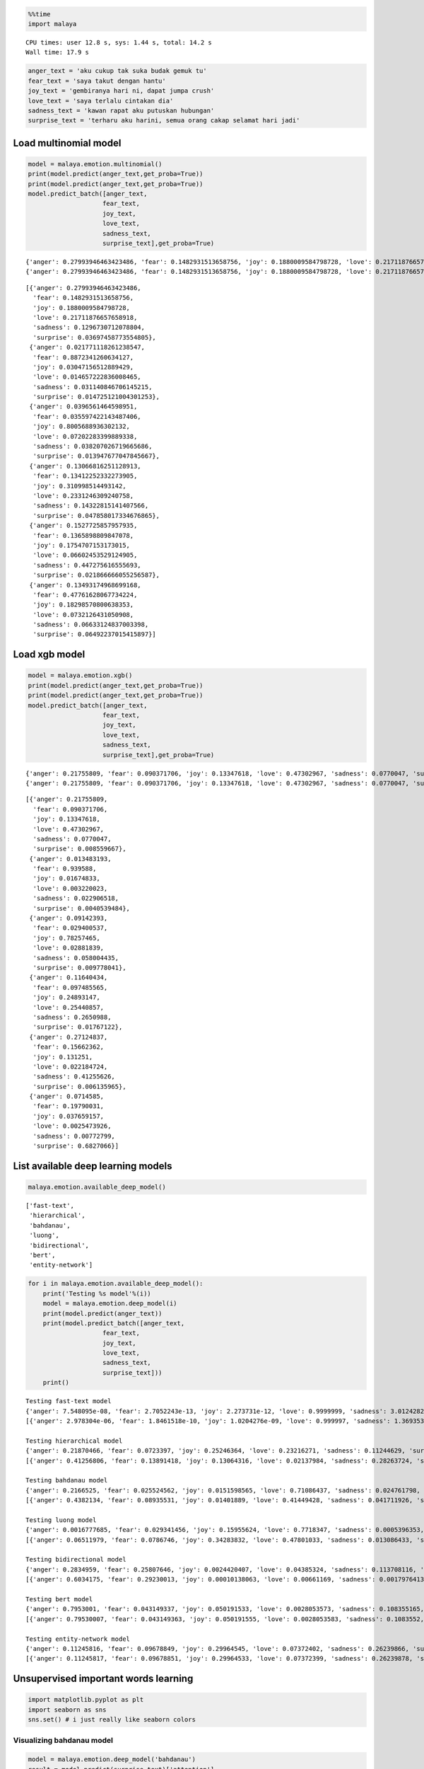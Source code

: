 
.. code:: python

    %%time
    import malaya


.. parsed-literal::

    CPU times: user 12.8 s, sys: 1.44 s, total: 14.2 s
    Wall time: 17.9 s


.. code:: python

    anger_text = 'aku cukup tak suka budak gemuk tu'
    fear_text = 'saya takut dengan hantu'
    joy_text = 'gembiranya hari ni, dapat jumpa crush'
    love_text = 'saya terlalu cintakan dia'
    sadness_text = 'kawan rapat aku putuskan hubungan'
    surprise_text = 'terharu aku harini, semua orang cakap selamat hari jadi'

Load multinomial model
----------------------

.. code:: python

    model = malaya.emotion.multinomial()
    print(model.predict(anger_text,get_proba=True))
    print(model.predict(anger_text,get_proba=True))
    model.predict_batch([anger_text,
                        fear_text,
                        joy_text,
                        love_text,
                        sadness_text,
                        surprise_text],get_proba=True)


.. parsed-literal::

    {'anger': 0.27993946463423486, 'fear': 0.1482931513658756, 'joy': 0.1880009584798728, 'love': 0.21711876657658918, 'sadness': 0.1296730712078804, 'surprise': 0.03697458773554805}
    {'anger': 0.27993946463423486, 'fear': 0.1482931513658756, 'joy': 0.1880009584798728, 'love': 0.21711876657658918, 'sadness': 0.1296730712078804, 'surprise': 0.03697458773554805}




.. parsed-literal::

    [{'anger': 0.27993946463423486,
      'fear': 0.1482931513658756,
      'joy': 0.1880009584798728,
      'love': 0.21711876657658918,
      'sadness': 0.1296730712078804,
      'surprise': 0.03697458773554805},
     {'anger': 0.021771118261238547,
      'fear': 0.8872341260634127,
      'joy': 0.03047156512889429,
      'love': 0.014657222836008465,
      'sadness': 0.031140846706145215,
      'surprise': 0.014725121004301253},
     {'anger': 0.0396561464598951,
      'fear': 0.035597422143487406,
      'joy': 0.8005688936302132,
      'love': 0.07202283399889338,
      'sadness': 0.038207026719665686,
      'surprise': 0.013947677047845667},
     {'anger': 0.13066816251128913,
      'fear': 0.13412252332273905,
      'joy': 0.310998514493142,
      'love': 0.2331246309240758,
      'sadness': 0.14322815141407566,
      'surprise': 0.047858017334676865},
     {'anger': 0.1527725857957935,
      'fear': 0.1365898809847078,
      'joy': 0.1754707153173015,
      'love': 0.06602453529124905,
      'sadness': 0.447275616555693,
      'surprise': 0.021866666055256587},
     {'anger': 0.13493174968699168,
      'fear': 0.47761628067734224,
      'joy': 0.18298570800638353,
      'love': 0.0732126431050908,
      'sadness': 0.06633124837003398,
      'surprise': 0.06492237015415897}]



Load xgb model
--------------

.. code:: python

    model = malaya.emotion.xgb()
    print(model.predict(anger_text,get_proba=True))
    print(model.predict(anger_text,get_proba=True))
    model.predict_batch([anger_text,
                        fear_text,
                        joy_text,
                        love_text,
                        sadness_text,
                        surprise_text],get_proba=True)


.. parsed-literal::

    {'anger': 0.21755809, 'fear': 0.090371706, 'joy': 0.13347618, 'love': 0.47302967, 'sadness': 0.0770047, 'surprise': 0.008559667}
    {'anger': 0.21755809, 'fear': 0.090371706, 'joy': 0.13347618, 'love': 0.47302967, 'sadness': 0.0770047, 'surprise': 0.008559667}




.. parsed-literal::

    [{'anger': 0.21755809,
      'fear': 0.090371706,
      'joy': 0.13347618,
      'love': 0.47302967,
      'sadness': 0.0770047,
      'surprise': 0.008559667},
     {'anger': 0.013483193,
      'fear': 0.939588,
      'joy': 0.01674833,
      'love': 0.003220023,
      'sadness': 0.022906518,
      'surprise': 0.0040539484},
     {'anger': 0.09142393,
      'fear': 0.029400537,
      'joy': 0.78257465,
      'love': 0.02881839,
      'sadness': 0.058004435,
      'surprise': 0.009778041},
     {'anger': 0.11640434,
      'fear': 0.097485565,
      'joy': 0.24893147,
      'love': 0.25440857,
      'sadness': 0.2650988,
      'surprise': 0.01767122},
     {'anger': 0.27124837,
      'fear': 0.15662362,
      'joy': 0.131251,
      'love': 0.022184724,
      'sadness': 0.41255626,
      'surprise': 0.006135965},
     {'anger': 0.0714585,
      'fear': 0.19790031,
      'joy': 0.037659157,
      'love': 0.0025473926,
      'sadness': 0.00772799,
      'surprise': 0.6827066}]



List available deep learning models
-----------------------------------

.. code:: python

    malaya.emotion.available_deep_model()




.. parsed-literal::

    ['fast-text',
     'hierarchical',
     'bahdanau',
     'luong',
     'bidirectional',
     'bert',
     'entity-network']



.. code:: python

    for i in malaya.emotion.available_deep_model():
        print('Testing %s model'%(i))
        model = malaya.emotion.deep_model(i)
        print(model.predict(anger_text))
        print(model.predict_batch([anger_text,
                        fear_text,
                        joy_text,
                        love_text,
                        sadness_text,
                        surprise_text]))
        print()


.. parsed-literal::

    Testing fast-text model
    {'anger': 7.548095e-08, 'fear': 2.7052243e-13, 'joy': 2.273731e-12, 'love': 0.9999999, 'sadness': 3.0124282e-12, 'surprise': 1.9232537e-11}
    [{'anger': 2.978304e-06, 'fear': 1.8461518e-10, 'joy': 1.0204276e-09, 'love': 0.999997, 'sadness': 1.3693535e-09, 'surprise': 2.6386826e-09}, {'anger': 1.2210384e-18, 'fear': 1.0, 'joy': 1.0015556e-19, 'love': 1.8750202e-24, 'sadness': 6.976661e-21, 'surprise': 3.2600536e-15}, {'anger': 2.47199e-19, 'fear': 2.3032567e-22, 'joy': 1.0, 'love': 5.1478095e-14, 'sadness': 4.464682e-20, 'surprise': 1.588908e-15}, {'anger': 4.1249185e-11, 'fear': 1.7474476e-10, 'joy': 0.00022258118, 'love': 0.9997774, 'sadness': 1.6592432e-11, 'surprise': 4.1854236e-09}, {'anger': 4.3972154e-08, 'fear': 2.1118221e-06, 'joy': 3.4898858e-07, 'love': 4.5489975e-12, 'sadness': 0.9999975, 'surprise': 4.8414757e-09}, {'anger': 1.1130476e-23, 'fear': 0.0003273876, 'joy': 5.694222e-17, 'love': 1.9363045e-25, 'sadness': 1.4252974e-26, 'surprise': 0.99967265}]

    Testing hierarchical model
    {'anger': 0.21870466, 'fear': 0.0723397, 'joy': 0.25246364, 'love': 0.23216271, 'sadness': 0.11244629, 'surprise': 0.11188304, 'attention': [['aku', 0.19288461], ['cukup', 0.25843868], ['tak', 0.108033694], ['suka', 0.07043509], ['budak', 0.080554284], ['gemuk', 0.11672647], ['tu', 0.17292716]]}
    [{'anger': 0.41256806, 'fear': 0.13891418, 'joy': 0.13064316, 'love': 0.02137984, 'sadness': 0.28263724, 'surprise': 0.013857505}, {'anger': 0.006116035, 'fear': 0.9831093, 'joy': 0.0070863734, 'love': 0.00031651792, 'sadness': 0.0019696557, 'surprise': 0.0014021696}, {'anger': 0.0034238265, 'fear': 0.0028603936, 'joy': 0.9739377, 'love': 0.0059432993, 'sadness': 0.005335002, 'surprise': 0.008499798}, {'anger': 0.037748642, 'fear': 0.09834084, 'joy': 0.47098926, 'love': 0.25399926, 'sadness': 0.109694675, 'surprise': 0.029227324}, {'anger': 0.012461308, 'fear': 0.012679063, 'joy': 0.005910567, 'love': 0.0016031803, 'sadness': 0.96547556, 'surprise': 0.0018702189}, {'anger': 0.018574355, 'fear': 0.11572055, 'joy': 0.46149588, 'love': 0.21992558, 'sadness': 0.014294567, 'surprise': 0.16998905}]

    Testing bahdanau model
    {'anger': 0.2166525, 'fear': 0.025524562, 'joy': 0.0151598565, 'love': 0.71086437, 'sadness': 0.024761798, 'surprise': 0.007036926, 'attention': [['aku', 0.078082114], ['cukup', 0.06909147], ['tak', 0.047952086], ['suka', 0.24055175], ['budak', 0.13882484], ['gemuk', 0.38366398], ['tu', 0.041833848]]}
    [{'anger': 0.4382134, 'fear': 0.08935531, 'joy': 0.01401889, 'love': 0.41449428, 'sadness': 0.041711926, 'surprise': 0.002206273}, {'anger': 0.001070517, 'fear': 0.9847227, 'joy': 0.004814546, 'love': 0.00042387607, 'sadness': 0.0027839406, 'surprise': 0.006184482}, {'anger': 0.020542638, 'fear': 0.0024991473, 'joy': 0.83662474, 'love': 0.131418, 'sadness': 0.0009067217, 'surprise': 0.00800883}, {'anger': 0.0022841198, 'fear': 0.0043074405, 'joy': 0.06361495, 'love': 0.9130883, 'sadness': 0.006188171, 'surprise': 0.010517066}, {'anger': 0.03213852, 'fear': 0.049160797, 'joy': 0.0064736363, 'love': 0.0005698313, 'sadness': 0.9094809, 'surprise': 0.002176242}, {'anger': 0.0014524, 'fear': 0.30045557, 'joy': 0.030223431, 'love': 0.0032396903, 'sadness': 0.0008275905, 'surprise': 0.66380125}]

    Testing luong model
    {'anger': 0.0016777685, 'fear': 0.029341456, 'joy': 0.15955624, 'love': 0.7718347, 'sadness': 0.0005396353, 'surprise': 0.037050243, 'attention': [['aku', 0.22837706], ['cukup', 0.08437486], ['tak', 0.098626174], ['suka', 0.09288791], ['budak', 0.183754], ['gemuk', 0.15856884], ['tu', 0.15341121]]}
    [{'anger': 0.06511979, 'fear': 0.0786746, 'joy': 0.34283832, 'love': 0.47801033, 'sadness': 0.013086433, 'surprise': 0.022270598}, {'anger': 0.010881466, 'fear': 0.95245326, 'joy': 0.011857338, 'love': 0.001075954, 'sadness': 0.00922352, 'surprise': 0.0145085305}, {'anger': 0.0044609196, 'fear': 0.0004858748, 'joy': 0.9796047, 'love': 0.010732659, 'sadness': 0.0011361868, 'surprise': 0.0035795663}, {'anger': 0.018199386, 'fear': 0.01024426, 'joy': 0.06503831, 'love': 0.28378096, 'sadness': 0.60309285, 'surprise': 0.019644177}, {'anger': 0.0012908528, 'fear': 0.0015431962, 'joy': 0.00025829085, 'love': 0.0001731802, 'sadness': 0.99648786, 'surprise': 0.00024661073}, {'anger': 0.00016957898, 'fear': 0.28888798, 'joy': 0.00024510975, 'love': 0.00014600258, 'sadness': 0.00012586307, 'surprise': 0.7104255}]

    Testing bidirectional model
    {'anger': 0.2834959, 'fear': 0.25807646, 'joy': 0.0024420407, 'love': 0.04385324, 'sadness': 0.113708116, 'surprise': 0.29842427}
    [{'anger': 0.6034175, 'fear': 0.29230013, 'joy': 0.00010138063, 'love': 0.00661169, 'sadness': 0.0017976413, 'surprise': 0.09577158}, {'anger': 0.81299293, 'fear': 0.13775633, 'joy': 0.00064284174, 'love': 0.0014932072, 'sadness': 0.012328662, 'surprise': 0.03478606}, {'anger': 0.76455575, 'fear': 0.15335076, 'joy': 0.00013497456, 'love': 0.0037875765, 'sadness': 0.002890406, 'surprise': 0.07528054}, {'anger': 0.79790246, 'fear': 0.11822995, 'joy': 0.0012087246, 'love': 0.0027527318, 'sadness': 0.030970545, 'surprise': 0.048935644}, {'anger': 0.8012364, 'fear': 0.13785931, 'joy': 0.00030905145, 'love': 0.0021522753, 'sadness': 0.007178641, 'surprise': 0.051264346}, {'anger': 0.29625162, 'fear': 0.29746345, 'joy': 0.0005198121, 'love': 0.028240409, 'sadness': 0.028906224, 'surprise': 0.34861845}]

    Testing bert model
    {'anger': 0.7953001, 'fear': 0.043149337, 'joy': 0.050191533, 'love': 0.0028053573, 'sadness': 0.108355165, 'surprise': 0.00019839591}
    [{'anger': 0.79530007, 'fear': 0.043149363, 'joy': 0.050191555, 'love': 0.0028053583, 'sadness': 0.1083552, 'surprise': 0.0001983959}, {'anger': 0.7761929, 'fear': 0.02267685, 'joy': 0.08533038, 'love': 0.019361326, 'sadness': 0.09622978, 'surprise': 0.00020885638}, {'anger': 0.724599, 'fear': 0.021534633, 'joy': 0.14938025, 'love': 0.009412263, 'sadness': 0.09488238, 'surprise': 0.0001914676}, {'anger': 0.8217926, 'fear': 0.009756618, 'joy': 0.061514165, 'love': 0.03527268, 'sadness': 0.07142815, 'surprise': 0.00023569519}, {'anger': 0.9093987, 'fear': 0.00811897, 'joy': 0.024754424, 'love': 0.003218321, 'sadness': 0.054415427, 'surprise': 9.422473e-05}, {'anger': 0.9215124, 'fear': 0.009484482, 'joy': 0.023237498, 'love': 0.0027847919, 'sadness': 0.042906344, 'surprise': 7.447611e-05}]

    Testing entity-network model
    {'anger': 0.11245816, 'fear': 0.09678849, 'joy': 0.29964545, 'love': 0.07372402, 'sadness': 0.26239866, 'surprise': 0.1549853}
    [{'anger': 0.11245817, 'fear': 0.09678851, 'joy': 0.29964533, 'love': 0.07372399, 'sadness': 0.26239878, 'surprise': 0.15498528}, {'anger': 0.12070423, 'fear': 0.13202831, 'joy': 0.22073878, 'love': 0.031163175, 'sadness': 0.3202514, 'surprise': 0.175114}, {'anger': 0.11448454, 'fear': 0.10408847, 'joy': 0.2848294, 'love': 0.059466686, 'sadness': 0.27815202, 'surprise': 0.1589789}, {'anger': 0.12346853, 'fear': 0.15664044, 'joy': 0.17575133, 'love': 0.019622162, 'sadness': 0.33732292, 'surprise': 0.18719462}, {'anger': 0.117459856, 'fear': 0.115517266, 'joy': 0.25831792, 'love': 0.044844825, 'sadness': 0.2980614, 'surprise': 0.16579871}, {'anger': 0.11082334, 'fear': 0.09062623, 'joy': 0.30381778, 'love': 0.097978726, 'sadness': 0.24158238, 'surprise': 0.15517157}]



Unsupervised important words learning
-------------------------------------

.. code:: python

    import matplotlib.pyplot as plt
    import seaborn as sns
    sns.set() # i just really like seaborn colors

Visualizing bahdanau model
^^^^^^^^^^^^^^^^^^^^^^^^^^

.. code:: python

    model = malaya.emotion.deep_model('bahdanau')
    result = model.predict(surprise_text)['attention']

    plt.figure(figsize = (15, 7))
    labels = [r[0] for r in result]
    val = [r[1] for r in result]
    aranged = [i for i in range(len(labels))]
    plt.bar(aranged, val)
    plt.xticks(aranged, labels, rotation = 'vertical')
    plt.show()



.. image:: load-emotion_files/load-emotion_12_0.png


Visualizing luong model
^^^^^^^^^^^^^^^^^^^^^^^

.. code:: python

    model = malaya.emotion.deep_model('luong')
    result = model.predict(surprise_text)['attention']

    plt.figure(figsize = (15, 7))
    labels = [r[0] for r in result]
    val = [r[1] for r in result]
    aranged = [i for i in range(len(labels))]
    plt.bar(aranged, val)
    plt.xticks(aranged, labels, rotation = 'vertical')
    plt.show()



.. image:: load-emotion_files/load-emotion_14_0.png


Visualizing hierarchical model
^^^^^^^^^^^^^^^^^^^^^^^^^^^^^^

.. code:: python

    model = malaya.emotion.deep_model('hierarchical')
    result = model.predict(surprise_text)['attention']

    plt.figure(figsize = (15, 7))
    labels = [r[0] for r in result]
    val = [r[1] for r in result]
    aranged = [i for i in range(len(labels))]
    plt.bar(aranged, val)
    plt.xticks(aranged, labels, rotation = 'vertical')
    plt.show()



.. image:: load-emotion_files/load-emotion_16_0.png


Load Sparse deep learning models
--------------------------------

What happen if a word not included in the dictionary of the models? like
``setan``, what if ``setan`` appeared in text we want to classify? We
found this problem when classifying social media texts / posts. Words
used not really a vocabulary-based contextual.

Malaya will treat **unknown words** as ``<UNK>``, so, to solve this
problem, we need to use N-grams character based. Malaya chose tri-grams
until fifth-grams.

.. code:: python

   setan = ['set', 'eta', 'tan']

Sklearn provided easy interface to use n-grams, problem is, it is very
sparse, a lot of zeros and not memory efficient. Sklearn returned sparse
matrix for the result, lucky Tensorflow already provided some sparse
function.

.. code:: python

    malaya.emotion.available_sparse_deep_model()




.. parsed-literal::

    ['fast-text-char']



Right now Malaya only provide 1 sparse model, ``fast-text-char``. We
will try to evolve it.

.. code:: python

    sparse_model = malaya.emotion.sparse_deep_model()


.. parsed-literal::

    downloading frozen /Users/huseinzol/Malaya/emotion/fast-text-char model


.. parsed-literal::

    17.0MB [00:06, 3.33MB/s]
    1.00MB [00:00, 1.10kMB/s]


.. parsed-literal::

    downloading frozen /Users/huseinzol/Malaya/emotion/fast-text-char index
    downloading frozen /Users/huseinzol/Malaya/emotion/fast-text-char meta


.. parsed-literal::

    1.00MB [00:00, 16.5MB/s]
      0%|          | 0.00/2.93 [00:00<?, ?MB/s]

.. parsed-literal::

    downloading frozen /Users/huseinzol/Malaya/emotion/fast-text-char vector


.. parsed-literal::

    3.00MB [00:00, 3.95MB/s]


.. parsed-literal::

    INFO:tensorflow:Restoring parameters from /Users/huseinzol/Malaya/emotion/fast-text-char/model.ckpt


.. code:: python

    sparse_model.predict(sadness_text)




.. parsed-literal::

    {'anger': 0.0077239843,
     'fear': 0.014800851,
     'joy': 0.008525367,
     'love': 0.0013007817,
     'sadness': 0.9655128,
     'surprise': 0.0021361646}



.. code:: python

    sparse_model.predict_batch([anger_text,
                        fear_text,
                        joy_text,
                        love_text,
                        sadness_text,
                        surprise_text])




.. parsed-literal::

    [{'anger': 0.055561937,
      'fear': 0.034661848,
      'joy': 0.20765074,
      'love': 0.65774184,
      'sadness': 0.0210206,
      'surprise': 0.023363067},
     {'anger': 1.5065236e-05,
      'fear': 0.9998666,
      'joy': 6.3056427e-06,
      'love': 2.9068442e-06,
      'sadness': 3.6798014e-05,
      'surprise': 7.235542e-05},
     {'anger': 0.00097060547,
      'fear': 5.1922354e-05,
      'joy': 0.99052715,
      'love': 0.0024538564,
      'sadness': 0.0005109437,
      'surprise': 0.005485538},
     {'anger': 0.00014133049,
      'fear': 0.0004463539,
      'joy': 0.12486383,
      'love': 0.87307847,
      'sadness': 0.0013382707,
      'surprise': 0.0001317923},
     {'anger': 0.0077239843,
      'fear': 0.014800851,
      'joy': 0.008525367,
      'love': 0.0013007816,
      'sadness': 0.9655128,
      'surprise': 0.0021361646},
     {'anger': 0.0003960413,
      'fear': 0.6634573,
      'joy': 0.0014801685,
      'love': 0.00056572456,
      'sadness': 0.000516784,
      'surprise': 0.33358407}]
